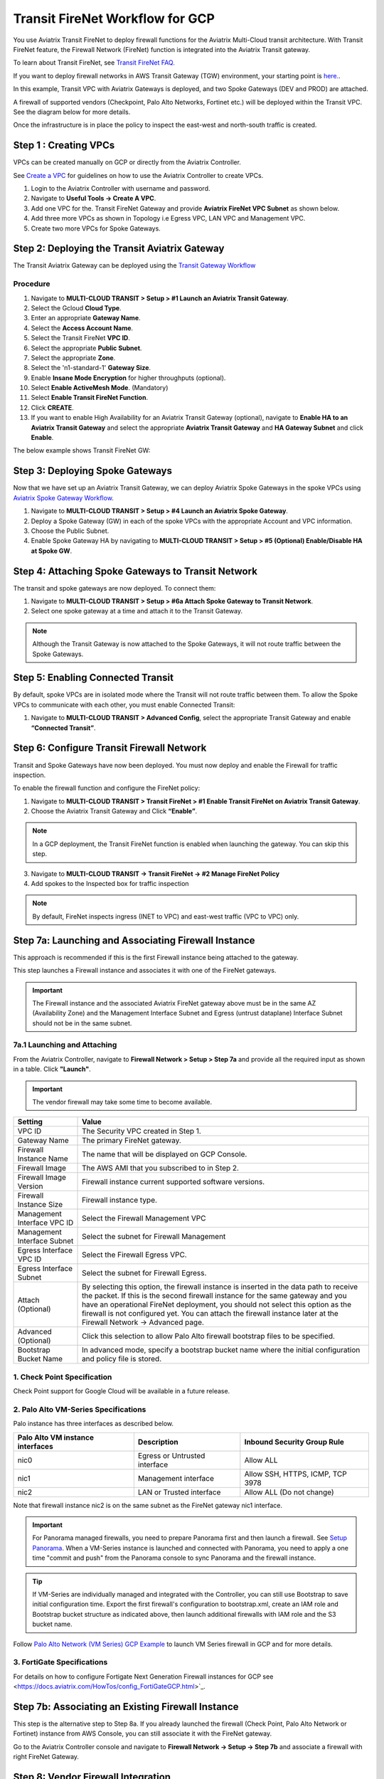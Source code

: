 .. meta::
  :description: Firewall Network Workflow
  :keywords: GCP Transit Gateway, Aviatrix Transit network, Transit DMZ, Egress, Firewall, Firewall Network, FireNet, GCP FireNet


=========================================================
Transit FireNet Workflow for GCP
=========================================================

You use Aviatrix Transit FireNet to deploy firewall functions for the Aviatrix Multi-Cloud transit architecture. With Transit FireNet feature, the Firewall Network (FireNet) function is integrated into the Aviatrix Transit gateway.

To learn about Transit FireNet, see `Transit FireNet FAQ. <https://docs.aviatrix.com/HowTos/transit_firenet_faq.html>`_

If you want to deploy firewall networks in AWS Transit Gateway (TGW) environment, your starting point is `here. <https://docs.aviatrix.com/HowTos/firewall_network_workflow.html>`_.


In this example, Transit VPC with Aviatrix Gateways is deployed, and two Spoke Gateways (DEV and PROD) are attached.

A firewall of supported vendors (Checkpoint, Palo Alto Networks, Fortinet etc.) will be deployed within the Transit VPC. See the diagram below for more details.

Once the infrastructure is in place the policy to inspect the east-west and north-south traffic is created.


|avx_tr_firenet_topology|


Step 1 : Creating VPCs
***************************

VPCs can be created manually on GCP or directly from the Aviatrix Controller.

See `Create a VPC <https://docs.aviatrix.com/HowTos/create_vpc.html>`_ for guidelines on how to use the Aviatrix Controller to create VPCs.

1.	Login to the Aviatrix Controller with username and password.
#.	Navigate to **Useful Tools -> Create A VPC**.
#.	Add one VPC for the. Transit FireNet Gateway and provide **Aviatrix FireNet VPC Subnet** as shown below.
#.  Add three more VPCs as shown in Topology i.e Egress VPC, LAN VPC and Management VPC.
#.  Create two more VPCs for Spoke Gateways.

|create_vpc|

Step 2: Deploying the Transit Aviatrix Gateway
***************************************************

The Transit Aviatrix Gateway can be deployed using the `Transit Gateway Workflow <https://docs.aviatrix.com/HowTos/transitvpc_workflow.html#launch-a-transit-gateway>`_

Procedure
~~~~~~~~~~~~~~~~~~~~~

1.	Navigate to **MULTI-CLOUD TRANSIT > Setup > #1 Launch an Aviatrix Transit Gateway**.
#.  Select the Gcloud **Cloud Type**.
#.	Enter an appropriate **Gateway Name**.
#.	Select the **Access Account Name**.
#.  Select the Transit FireNet **VPC ID**.
#.	Select the appropriate **Public Subnet**.
#.	Select the appropriate **Zone**.
#.	Select the 'n1-standard-1' **Gateway Size**.
#.	Enable **Insane Mode Encryption** for higher throughputs (optional).
#.	Select **Enable ActiveMesh Mode**. (Mandatory)
#.  Select **Enable Transit FireNet Function**.
#.  Click **CREATE**.
#.	If you want to enable High Availability for an Aviatrix Transit Gateway (optional), navigate to **Enable HA to an Aviatrix Transit Gateway** and select the appropriate **Aviatrix Transit Gateway** and **HA Gateway Subnet** and click **Enable**. 

The below example shows Transit FireNet GW:

|tr_firenet_gw|

Step 3: Deploying Spoke Gateways
*************************************

Now that we have set up an Aviatrix Transit Gateway, we can deploy Aviatrix Spoke Gateways in the spoke VPCs using `Aviatrix Spoke Gateway Workflow <https://docs.aviatrix.com/HowTos/transitvpc_workflow.html#launch-a-spoke-gateway>`_.

1.	Navigate to **MULTI-CLOUD TRANSIT > Setup > #4 Launch an Aviatrix Spoke Gateway**.
#.	Deploy a Spoke Gateway (GW) in each of the spoke VPCs with the appropriate Account and VPC information.
#.	Choose the Public Subnet.
#.	Enable Spoke Gateway HA by navigating to **MULTI-CLOUD TRANSIT > Setup > #5 (Optional) Enable/Disable HA at Spoke GW**.

|launch_spk_gw|

Step 4: Attaching Spoke Gateways to Transit Network
*******************************************************

The transit and spoke gateways are now deployed. To connect them:

1.	Navigate to **MULTI-CLOUD TRANSIT > Setup > #6a Attach Spoke Gateway to Transit Network**.
#.	Select one spoke gateway at a time and attach it to the Transit Gateway.

|attach_spk_trgw|

.. note::
 Although the Transit Gateway is now attached to the Spoke Gateways, it will not route traffic between the Spoke Gateways.

Step 5: Enabling Connected Transit
**************************************

By default, spoke VPCs are in isolated mode where the Transit will not route traffic between them. To allow the Spoke VPCs to communicate with each other, you must enable Connected Transit:

1.	Navigate to **MULTI-CLOUD TRANSIT > Advanced Config**, select the appropriate Transit Gateway and enable **“Connected Transit”**.

|connected_transit|

Step 6: Configure Transit Firewall Network
**************************************************

Transit and Spoke Gateways have now been deployed. You must now deploy and enable the Firewall for traffic inspection.

To enable the firewall function and configure the FireNet policy:

1.	Navigate to **MULTI-CLOUD TRANSIT > Transit FireNet > #1 Enable Transit FireNet on Aviatrix Transit Gateway**.
#.	Choose the Aviatrix Transit Gateway and Click **“Enable”**.

.. Note::

  In a GCP deployment, the Transit FireNet function is enabled when launching the gateway. You can skip this step.


3.	Navigate to **MULTI-CLOUD TRANSIT -> Transit FireNet -> #2 Manage FireNet Policy**
#.	Add spokes to the Inspected box for traffic inspection

.. note::
    By default, FireNet inspects ingress (INET to VPC) and east-west traffic (VPC to VPC) only.

|tr_firenet_policy|


Step 7a: Launching and Associating Firewall Instance
*****************************************************************

This approach is recommended if this is the first Firewall instance being attached to the gateway.

This step launches a Firewall instance and associates it with one of the FireNet gateways.


.. important::

    The Firewall instance and the associated Aviatrix FireNet gateway above must be in the same AZ (Availability Zone) and the Management Interface Subnet and Egress (untrust dataplane) Interface Subnet should not be in the same subnet.

7a.1 Launching and Attaching
~~~~~~~~~~~~~~~~~~~~~~~~~~~

From the Aviatrix Controller, navigate to **Firewall Network > Setup > Step 7a** and provide all the required input as shown in a table. Click **"Launch"**.

.. important::
    The vendor firewall may take some time to become available.


==========================================      ==========
**Setting**                                     **Value**
==========================================      ==========
VPC ID                                          The Security VPC created in Step 1.
Gateway Name                                    The primary FireNet gateway.
Firewall Instance Name                          The name that will be displayed on GCP Console.
Firewall Image                                  The AWS AMI that you subscribed to in Step 2.
Firewall Image Version                          Firewall instance current supported software versions.
Firewall Instance Size                          Firewall instance type.
Management Interface VPC ID                     Select the Firewall Management VPC
Management Interface Subnet                     Select the subnet for Firewall Management
Egress Interface VPC ID                         Select the Firewall Egress VPC.
Egress Interface Subnet                         Select the subnet for Firewall Egress.
Attach (Optional)                               By selecting this option, the firewall instance is inserted in the data path to receive the packet. If this is the second firewall instance for the same gateway and you have an operational FireNet deployment, you should not select this option as the firewall is not configured yet. You can attach the firewall instance later at the Firewall Network -> Advanced page.
Advanced (Optional)                             Click this selection to allow Palo Alto firewall bootstrap files to be specified.
Bootstrap Bucket Name                           In advanced mode, specify a bootstrap bucket name where the initial configuration and policy file is stored.
==========================================      ==========

1. Check Point Specification
~~~~~~~~~~~~~~~~~~~~~~~~~~~~~~~~~~~~~~~~~~~
Check Point support for Google Cloud will be available in a future release.


2. Palo Alto VM-Series Specifications
~~~~~~~~~~~~~~~~~~~~~~~~~~~~~~~~~~~~~~~~~~~

Palo instance has three interfaces as described below.

========================================================         ===============================          ================================
**Palo Alto VM instance interfaces**                             **Description**                          **Inbound Security Group Rule**
========================================================         ===============================          ================================
nic0                                                             Egress or Untrusted interface            Allow ALL
nic1                                                             Management interface                     Allow SSH, HTTPS, ICMP, TCP 3978
nic2                                                             LAN or Trusted interface                 Allow ALL (Do not change)
========================================================         ===============================          ================================

Note that firewall instance nic2 is on the same subnet as the FireNet gateway nic1 interface.

.. important::

    For Panorama managed firewalls, you need to prepare Panorama first and then launch a firewall. See `Setup Panorama <https://docs.aviatrix.com/HowTos/paloalto_API_setup.html#managing-vm-series-by-panorama>`_.  When a VM-Series instance is launched and connected with Panorama, you need to apply a one time "commit and push" from the Panorama console to sync Panorama and the firewall instance.

.. Tip::

    If VM-Series are individually managed and integrated with the Controller, you can still use Bootstrap to save initial configuration time. Export the first firewall's configuration to bootstrap.xml, create an IAM role and Bootstrap bucket structure as indicated above, then launch additional firewalls with IAM role and the S3 bucket name.


Follow `Palo Alto Network (VM Series) GCP Example <https://docs.aviatrix.com/HowTos/config_paloaltoGCP.html>`_ to launch VM Series firewall in GCP and for more details.


3. FortiGate Specifications
~~~~~~~~~~~~~~~~~~~~~~~~~~~~~~~~~~~~~~~~~~~

For details on how to configure Fortigate Next Generation Firewall instances for GCP see <https://docs.aviatrix.com/HowTos/config_FortiGateGCP.html>`_.


Step 7b: Associating an Existing Firewall Instance
*******************************************************

This step is the alternative step to Step 8a. If you already launched the firewall (Check Point, Palo Alto Network or Fortinet) instance from AWS Console, you can still associate it with the FireNet gateway.

Go to the Aviatrix Controller console and navigate to **Firewall Network -> Setup -> Step 7b** and associate a firewall with right FireNet Gateway.


Step 8: Vendor Firewall Integration
*****************************************************

Vendor integration programs RFC 1918 and non-RFC 1918 routes in firewall appliance.

1.  Login to Aviatrix Controller's console
#.  Go to Firewall Network -> Vendor Integration -> Select Firewall, fill in the details of your Firewall instance.
#.	Click Save, Show and Sync.

Step 9: Example Setup for "Allow All" Policy
***************************************************

After a firewall instance is launched, wait for 5 to 15 minutes for it to become available. Time varies for each firewall vendor.
In addition, please follow the example configuration guides as indicated below to build a simple policy on the firewall instance, to validate that traffic is indeed being routed to firewall instance.

Palo Alto Network (PAN)
~~~~~~~~~~~~~~~~~~~~~~~~~~~~~~~~~~~~~~~~~~~

For basic configuration, please see `example Palo Alto Network configuration guide <https://docs.aviatrix.com/HowTos/config_paloaltoVM.html>`_.

For implementation details on using Bootstrap to launch and initiate VM-Series, see `Bootstrap Configuration Example <https://docs.aviatrix.com/HowTos/bootstrap_example.html>`_.


Step 10: Verification
***************************

There are multiple ways to verify if Transit FireNet is configured properly:

    1.	Aviatrix Flightpath - Control-plane Test
    #.	SSH, SCP or Telnet Test between Spoke VPCs (East-West) - Data-plane Test

.. note::
    ICMP is blocked on Google Cloud Load balancer

Flight Path Test for FireNet Control-Plane Verification:
~~~~~~~~~~~~~~~~~~~~~~~~~~~~~~~~~~~~~~~~~~~~~~~~~~~~~~~~~~~~~

Flight Path is a very powerful troubleshooting Aviatrix tool which allows users to validate the control plane and gives end to end visibility of packet flow.

    1.	Navigate to **Troubleshoot-> Flight Path**
    #.	Provide the Source and Destination Region and VPC information
    #.	Select SSH and Private subnet, and Run the test

.. note::
    A VM instance will be required in GCP, and SSH/Telnet port should be allowed in firewall rules for Spoke VPCs.

SSH/Telnet Test for FireNet Data-Plane Verification:
~~~~~~~~~~~~~~~~~~~~~~~~~~~~~~~~~~~~~~~~~~~~~~~~~~~~~~~~~~~~~~~~~~~

Once the control plane is established and no problems are found in the security and routing polices, data plane validation needs to be verified to make sure traffic is flowing and not blocked.

There are multiple ways to check the data plane. One way is to SSH to Spoke instance  (e.g. DEV1-VM) and telnet other Spoke instance (e.g PROD1-VM) to make sure there is no traffic loss in the path.


.. |subscribe_firewall| image:: transit_firenet_workflow_media/transit_firenet_AWS_workflow_media/subscribe_firewall.png
   :scale: 35%

.. |en_tr_firenet| image:: transit_firenet_workflow_media/transit_firenet_GCP_workflow_media/en_tr_firenet.png
   :scale: 35%

.. |tr_firenet_policy| image:: transit_firenet_workflow_media/transit_firenet_GCP_workflow_media/tr_firenet_policy.png
   :scale: 35%

.. |avx_tr_firenet_topology| image:: transit_firenet_workflow_media/transit_firenet_GCP_workflow_media/avx_tr_firenet_topology.png
   :scale: 35%

.. |create_vpc| image:: transit_firenet_workflow_media/transit_firenet_GCP_workflow_media/create_vpc.png
   :scale: 35%

.. |tr_firenet_gw| image:: transit_firenet_workflow_media/transit_firenet_GCP_workflow_media/tr_firenet_gw.png
   :scale: 35%

.. |launch_spk_gw| image:: transit_firenet_workflow_media/transit_firenet_GCP_workflow_media/launch_spk_gw.png
   :scale: 35%

.. |attach_spk_trgw| image:: transit_firenet_workflow_media/transit_firenet_GCP_workflow_media/attach_spk_trgw.png
   :scale: 35%

.. |connected_transit| image:: transit_firenet_workflow_media/transit_firenet_GCP_workflow_media/connected_transit.png
   :scale: 35%

.. disqus::
